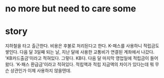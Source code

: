 * no more but need to care some
* story

지하철을 타고 출근한다. 비용은 후불로 처리된다고 한다. K-패스를 사용하니 적립금도 쌓인다.
다음 달 3일째 되는 날, 지난 달에 사용한 교통비가 연결된 계좌에서 나갔다. 'KB카드출금'이라고 적혀있다. 그렇다. KB다.
다음 달 마지막 영업일에 적립금이 들어왔다. 'K-패스 환급금'이라고 적혀있다.
적립액과 적립 지금액의 차이가 있다는데 뭐 무슨 상관인가 이제 사용하지 않을텐데.
